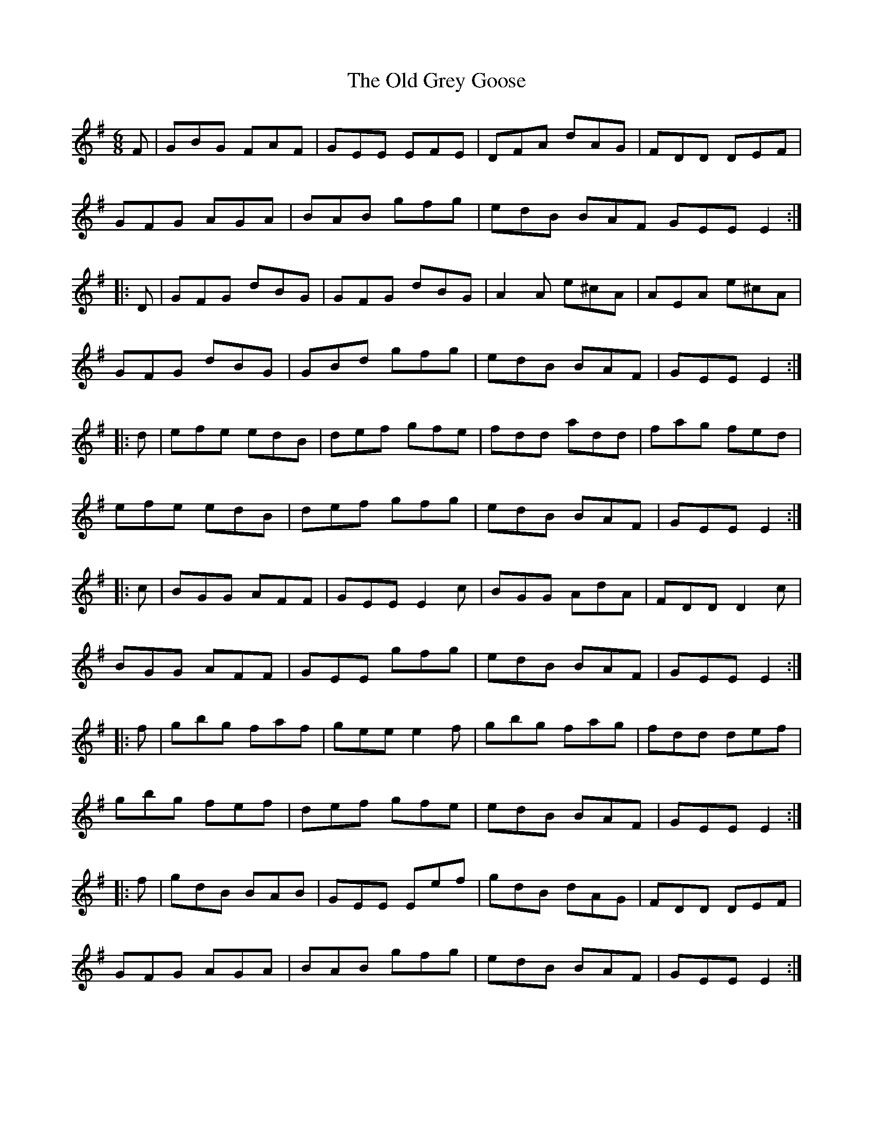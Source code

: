 X: 30209
T: Old Grey Goose, The
R: jig
M: 6/8
K: Eminor
F|GBG FAF|GEE EFE|DFA dAG|FDD DEF|
GFG AGA|BAB gfg|edB BAF GEE E2:|
|:D|GFG dBG|GFG dBG|A2A e^cA|AEA e^cA|
GFG dBG|GBd gfg|edB BAF|GEE E2:|
|:d|efe edB|def gfe|fdd add|fag fed|
efe edB|def gfg|edB BAF|GEE E2:|
|:c|BGG AFF|GEE E2c|BGG AdA|FDD D2c|
BGG AFF|GEE gfg|edB BAF|GEE E2:|
|:f|gbg faf|gee e2f|gbg fag|fdd def|
gbg fef|def gfe|edB BAF|GEE E2:|
|:f|gdB BAB|GEE Eef|gdB dAG|FDD DEF|
GFG AGA|BAB gfg|edB BAF|GEE E2:|

